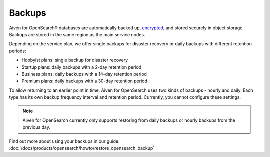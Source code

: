 .. _opensearch-backup:

Backups
=======

Aiven for OpenSearch® databases are automatically backed up, `encrypted <https://help.aiven.io/en/articles/977466-cloud-security-overview>`_, and stored securely in object storage. Backups are stored in the same region as the main service nodes.

Depending on the service plan, we offer single backups for disaster recovery or daily backups with different retention periods:

-  Hobbyist plans: single backup for disaster recovery

-  Startup plans: daily backups with a 2-day retention period

-  Business plans: daily backups with a 14-day retention period

-  Premium plans: daily backups with a 30-day retention period


To allow returning to an earlier point in time, Aiven for OpenSearch uses two kinds of backups - hourly and daily. Each type has its own
backup frequency interval and retention period. Currently, you cannot configure these settings.

.. note::
    Aiven for OpenSearch currently only supports restoring from daily backups or hourly backups from the previous day.

Find out more about using your backups in our guide: :doc:`/docs/products/opensearch/howto/restore_opensearch_backup`
